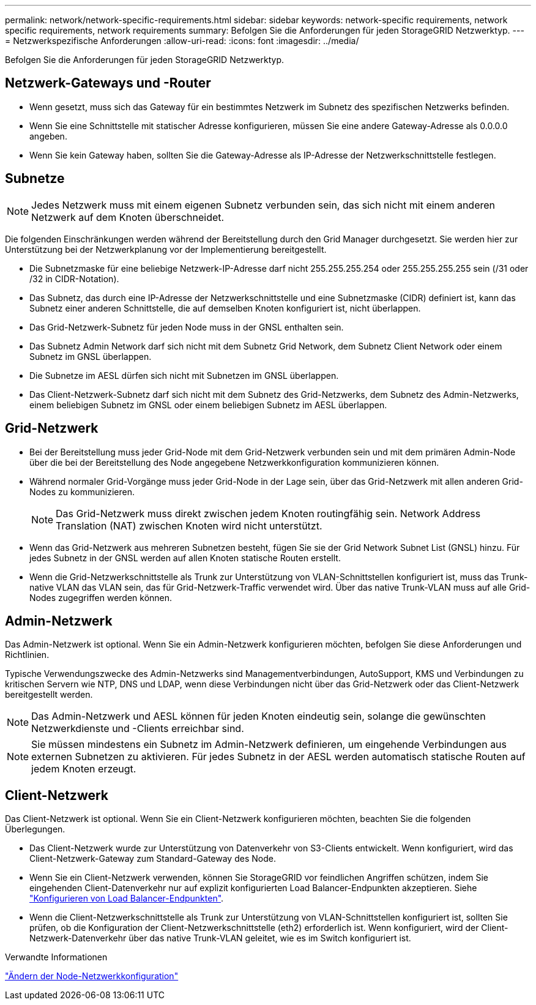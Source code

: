 ---
permalink: network/network-specific-requirements.html 
sidebar: sidebar 
keywords: network-specific requirements, network specific requirements, network requirements 
summary: Befolgen Sie die Anforderungen für jeden StorageGRID Netzwerktyp. 
---
= Netzwerkspezifische Anforderungen
:allow-uri-read: 
:icons: font
:imagesdir: ../media/


[role="lead"]
Befolgen Sie die Anforderungen für jeden StorageGRID Netzwerktyp.



== Netzwerk-Gateways und -Router

* Wenn gesetzt, muss sich das Gateway für ein bestimmtes Netzwerk im Subnetz des spezifischen Netzwerks befinden.
* Wenn Sie eine Schnittstelle mit statischer Adresse konfigurieren, müssen Sie eine andere Gateway-Adresse als 0.0.0.0 angeben.
* Wenn Sie kein Gateway haben, sollten Sie die Gateway-Adresse als IP-Adresse der Netzwerkschnittstelle festlegen.




== Subnetze


NOTE: Jedes Netzwerk muss mit einem eigenen Subnetz verbunden sein, das sich nicht mit einem anderen Netzwerk auf dem Knoten überschneidet.

Die folgenden Einschränkungen werden während der Bereitstellung durch den Grid Manager durchgesetzt. Sie werden hier zur Unterstützung bei der Netzwerkplanung vor der Implementierung bereitgestellt.

* Die Subnetzmaske für eine beliebige Netzwerk-IP-Adresse darf nicht 255.255.255.254 oder 255.255.255.255 sein (/31 oder /32 in CIDR-Notation).
* Das Subnetz, das durch eine IP-Adresse der Netzwerkschnittstelle und eine Subnetzmaske (CIDR) definiert ist, kann das Subnetz einer anderen Schnittstelle, die auf demselben Knoten konfiguriert ist, nicht überlappen.
* Das Grid-Netzwerk-Subnetz für jeden Node muss in der GNSL enthalten sein.
* Das Subnetz Admin Network darf sich nicht mit dem Subnetz Grid Network, dem Subnetz Client Network oder einem Subnetz im GNSL überlappen.
* Die Subnetze im AESL dürfen sich nicht mit Subnetzen im GNSL überlappen.
* Das Client-Netzwerk-Subnetz darf sich nicht mit dem Subnetz des Grid-Netzwerks, dem Subnetz des Admin-Netzwerks, einem beliebigen Subnetz im GNSL oder einem beliebigen Subnetz im AESL überlappen.




== Grid-Netzwerk

* Bei der Bereitstellung muss jeder Grid-Node mit dem Grid-Netzwerk verbunden sein und mit dem primären Admin-Node über die bei der Bereitstellung des Node angegebene Netzwerkkonfiguration kommunizieren können.
* Während normaler Grid-Vorgänge muss jeder Grid-Node in der Lage sein, über das Grid-Netzwerk mit allen anderen Grid-Nodes zu kommunizieren.
+

NOTE: Das Grid-Netzwerk muss direkt zwischen jedem Knoten routingfähig sein. Network Address Translation (NAT) zwischen Knoten wird nicht unterstützt.

* Wenn das Grid-Netzwerk aus mehreren Subnetzen besteht, fügen Sie sie der Grid Network Subnet List (GNSL) hinzu. Für jedes Subnetz in der GNSL werden auf allen Knoten statische Routen erstellt.
* Wenn die Grid-Netzwerkschnittstelle als Trunk zur Unterstützung von VLAN-Schnittstellen konfiguriert ist, muss das Trunk-native VLAN das VLAN sein, das für Grid-Netzwerk-Traffic verwendet wird. Über das native Trunk-VLAN muss auf alle Grid-Nodes zugegriffen werden können.




== Admin-Netzwerk

Das Admin-Netzwerk ist optional. Wenn Sie ein Admin-Netzwerk konfigurieren möchten, befolgen Sie diese Anforderungen und Richtlinien.

Typische Verwendungszwecke des Admin-Netzwerks sind Managementverbindungen, AutoSupport, KMS und Verbindungen zu kritischen Servern wie NTP, DNS und LDAP, wenn diese Verbindungen nicht über das Grid-Netzwerk oder das Client-Netzwerk bereitgestellt werden.


NOTE: Das Admin-Netzwerk und AESL können für jeden Knoten eindeutig sein, solange die gewünschten Netzwerkdienste und -Clients erreichbar sind.


NOTE: Sie müssen mindestens ein Subnetz im Admin-Netzwerk definieren, um eingehende Verbindungen aus externen Subnetzen zu aktivieren. Für jedes Subnetz in der AESL werden automatisch statische Routen auf jedem Knoten erzeugt.



== Client-Netzwerk

Das Client-Netzwerk ist optional. Wenn Sie ein Client-Netzwerk konfigurieren möchten, beachten Sie die folgenden Überlegungen.

* Das Client-Netzwerk wurde zur Unterstützung von Datenverkehr von S3-Clients entwickelt. Wenn konfiguriert, wird das Client-Netzwerk-Gateway zum Standard-Gateway des Node.
* Wenn Sie ein Client-Netzwerk verwenden, können Sie StorageGRID vor feindlichen Angriffen schützen, indem Sie eingehenden Client-Datenverkehr nur auf explizit konfigurierten Load Balancer-Endpunkten akzeptieren. Siehe link:../admin/configuring-load-balancer-endpoints.html["Konfigurieren von Load Balancer-Endpunkten"].
* Wenn die Client-Netzwerkschnittstelle als Trunk zur Unterstützung von VLAN-Schnittstellen konfiguriert ist, sollten Sie prüfen, ob die Konfiguration der Client-Netzwerkschnittstelle (eth2) erforderlich ist. Wenn konfiguriert, wird der Client-Netzwerk-Datenverkehr über das native Trunk-VLAN geleitet, wie es im Switch konfiguriert ist.


.Verwandte Informationen
link:../maintain/changing-nodes-network-configuration.html["Ändern der Node-Netzwerkkonfiguration"]
